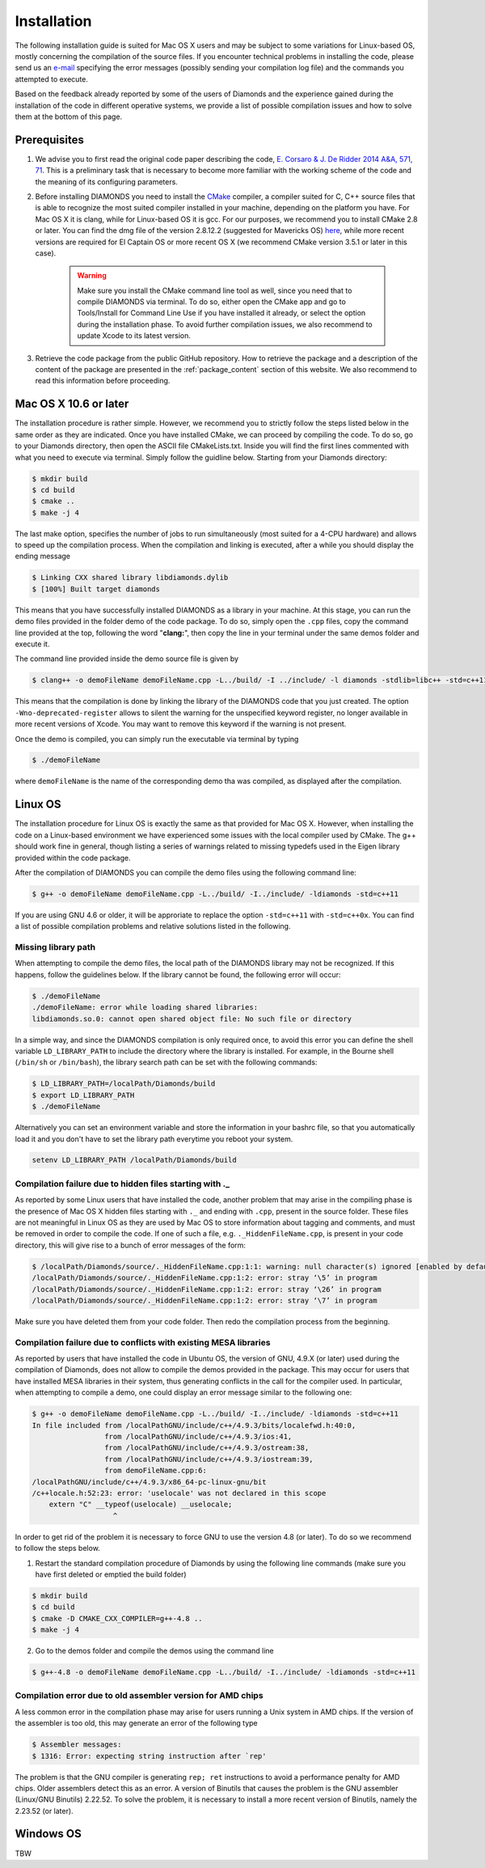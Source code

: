 Installation
============
The following installation guide is suited for Mac OS X users and may be subject to some variations for Linux-based OS, mostly concerning the compilation of the source files. If you encounter technical problems in installing the code, please send us an `e-mail <mailto:enrico.corsaro@inaf.it>`_ specifying the error messages (possibly sending your compilation log file) and the commands you attempted to execute.

Based on the feedback already reported by some of the users of Diamonds and the experience gained during the installation of the code in different operative systems, we provide a list of possible compilation issues and how to solve them at the bottom of this page.


Prerequisites
^^^^^^^^^^^^^

1. We advise you to first read the original code paper describing the code, `E. Corsaro & J. De Ridder 2014 A&A, 571, 71 <https://www.aanda.org/articles/aa/abs/2014/11/aa24181-14/aa24181-14.html>`_. This is a preliminary task that is necessary to become more familiar with the working scheme of the code and the meaning of its configuring parameters.

2. Before installing DIAMONDS you need to install the `CMake <http://www.cmake.org/>`_ compiler, a compiler suited for C, C++ source files that is able to recognize the most suited compiler installed in your machine, depending on the platform you have. For Mac OS X it is clang, while for Linux-based OS it is gcc. For our purposes, we recommend you to install CMake 2.8 or later. You can find the dmg file of the version 2.8.12.2 (suggested for Mavericks OS) `here <http://www.cmake.org/files/v2.8/cmake-2.8.12.2-Darwin64-universal.dmg>`_, while more recent versions are required for El Captain OS or more recent OS X (we recommend CMake version 3.5.1 or later in this case). 

    .. warning:: 
        Make sure you install the CMake command line tool as well, since you need that to compile DIAMONDS via terminal. To do so, either open the CMake app and go to Tools/Install for Command Line Use if you have installed it already, or select the option during the installation phase. To avoid further compilation issues, we also recommend to update Xcode to its latest version.

3. Retrieve the code package from the public GitHub repository. How to retrieve the package and a description of the content of the package are presented in the :ref:`package_content` section of this website. We also recommend to read this information before proceeding.


Mac OS X 10.6 or later
^^^^^^^^^^^^^^^^^^^^^^
The installation procedure is rather simple. However, we recommend you to strictly follow the steps listed below in the same order as they are indicated.
Once you have installed CMake, we can proceed by compiling the code. To do so, go to your Diamonds directory, then open the ASCII file CMakeLists.txt. Inside you will find the first lines commented with what you need to execute via terminal.
Simply follow the guidline below. Starting from your Diamonds directory:

.. code:: shell
    
    $ mkdir build
    $ cd build
    $ cmake ..
    $ make -j 4

The last make option, specifies the number of jobs to run simultaneously (most suited for a 4-CPU hardware) and allows to speed up the compilation process.
When the compilation and linking is executed, after a while you should display the ending message

.. code:: shell

    $ Linking CXX shared library libdiamonds.dylib
    $ [100%] Built target diamonds

This means that you have successfully installed DIAMONDS as a library in your machine.
At this stage, you can run the demo files provided in the folder demo of the code package. To do so, simply open the ``.cpp`` files, copy the command line provided at the top, following the word "**clang:**", then copy the line in your terminal under the same demos folder and execute it.

The command line provided inside the demo source file is given by

.. code:: bash

    $ clang++ -o demoFileName demoFileName.cpp -L../build/ -I ../include/ -l diamonds -stdlib=libc++ -std=c++11 -Wno-deprecated-register

This means that the compilation is done by linking the library of the DIAMONDS code that you just created. The option ``-Wno-deprecated-register`` allows to silent the warning for the unspecified keyword register, no longer available in more recent versions of Xcode. You may want to remove this keyword if the warning is not present.

Once the demo is compiled, you can simply run the executable via terminal by typing

.. code:: bash
    
    $ ./demoFileName

where ``demoFileName`` is the name of the corresponding demo tha was compiled, as displayed after the compilation.


Linux OS
^^^^^^^^
The installation procedure for Linux OS is exactly the same as that provided for Mac OS X. However, when installing the code on a Linux-based environment we have experienced some issues with the local compiler used by CMake. The g++ should work fine in general, though listing a series of warnings related to missing typedefs used in the Eigen library provided within the code package.

After the compilation of DIAMONDS you can compile the demo files using the following command line:

.. code:: bash
    
    $ g++ -o demoFileName demoFileName.cpp -L../build/ -I../include/ -ldiamonds -std=c++11

If you are using GNU 4.6 or older, it will be approriate to replace the option ``-std=c++11`` with ``-std=c++0x``.
You can find a list of possible compilation problems and relative solutions listed in the following.

 
Missing library path
""""""""""""""""""""

When attempting to compile the demo files, the local path of the DIAMONDS library may not be recognized. If this happens, follow the guidelines below.
If the library cannot be found, the following error will occur:

.. code:: bash
    
    $ ./demoFileName
    ./demoFileName: error while loading shared libraries:
    libdiamonds.so.0: cannot open shared object file: No such file or directory

In a simple way, and since the DIAMONDS compilation is only required once, to avoid this error you can define the shell variable ``LD_LIBRARY_PATH`` to include the directory where the library is installed. For example, in the Bourne shell (``/bin/sh`` or ``/bin/bash``), the library search path can be set with the following commands:

.. code:: bash
    
    $ LD_LIBRARY_PATH=/localPath/Diamonds/build
    $ export LD_LIBRARY_PATH
    $ ./demoFileName

Alternatively you can set an environment variable and store the information in your bashrc file, so that you automatically load it and you don't have to set the library path everytime you reboot your system.

.. code:: bash
    
    setenv LD_LIBRARY_PATH /localPath/Diamonds/build


Compilation failure due to hidden files starting with ._
"""""""""""""""""""""""""""""""""""""""""""""""""""""""""
As reported by some Linux users that have installed the code, another problem that may arise in the compiling phase is the presence of Mac OS X hidden files starting with ``._`` and ending with ``.cpp``, present in the source folder. These files are not meaningful in Linux OS as they are used by Mac OS to store information about tagging and comments, and must be removed in order to compile the code. If one of such a file, e.g. ``._HiddenFileName.cpp``, is present in your code directory, this will give rise to a bunch of error messages of the form:

.. code:: bash

    $ /localPath/Diamonds/source/._HiddenFileName.cpp:1:1: warning: null character(s) ignored [enabled by default]
    /localPath/Diamonds/source/._HiddenFileName.cpp:1:2: error: stray ‘\5’ in program
    /localPath/Diamonds/source/._HiddenFileName.cpp:1:2: error: stray ‘\26’ in program
    /localPath/Diamonds/source/._HiddenFileName.cpp:1:2: error: stray ‘\7’ in program

Make sure you have deleted them from your code folder. Then redo the compilation process from the beginning.


Compilation failure due to conflicts with existing MESA libraries
"""""""""""""""""""""""""""""""""""""""""""""""""""""""""""""""""

As reported by users that have installed the code in Ubuntu OS, the version of GNU, 4.9.X (or later) used during the compilation of Diamonds, does not allow to compile the demos provided in the package. This may occur for users that have installed MESA libraries in their system, thus generating conflicts in the call for the compiler used.
In particular, when attempting to compile a demo, one could display an error message similar to the following one:

.. code:: bash

    $ g++ -o demoFileName demoFileName.cpp -L../build/ -I../include/ -ldiamonds -std=c++11
    In file included from /localPathGNU/include/c++/4.9.3/bits/localefwd.h:40:0,
                     from /localPathGNU/include/c++/4.9.3/ios:41,
                     from /localPathGNU/include/c++/4.9.3/ostream:38,
                     from /localPathGNU/include/c++/4.9.3/iostream:39,
                     from demoFileName.cpp:6:
    /localPathGNU/include/c++/4.9.3/x86_64-pc-linux-gnu/bit
    /c++locale.h:52:23: error: 'uselocale' was not declared in this scope
        extern "C" __typeof(uselocale) __uselocale;
                       ^

In order to get rid of the problem it is necessary to force GNU to use the version 4.8 (or later). To do so we recommend to follow the steps below.
 
1. Restart the standard compilation procedure of Diamonds by using the following line commands (make sure you have first deleted or emptied the build folder)

.. code:: bash
    
    $ mkdir build
    $ cd build
    $ cmake -D CMAKE_CXX_COMPILER=g++-4.8 ..
    $ make -j 4
 
2. Go to the demos folder and compile the demos using the command line

.. code:: bash
    
    $ g++-4.8 -o demoFileName demoFileName.cpp -L../build/ -I../include/ -ldiamonds -std=c++11


Compilation error due to old assembler version for AMD chips
""""""""""""""""""""""""""""""""""""""""""""""""""""""""""""

A less common error in the compilation phase may arise for users running a Unix system in AMD chips. If the version of the assembler is too old, this may generate an error of the following type

.. code:: shell
    
    $ Assembler messages:
    $ 1316: Error: expecting string instruction after `rep'
 
The problem is that the GNU compiler is generating ``rep; ret`` instructions to avoid a performance penalty for AMD chips. Older assemblers detect this as an error.
A version of Binutils that causes the problem is the GNU assembler (Linux/GNU Binutils) 2.22.52. To solve the problem, it is necessary to install a more recent version of Binutils, namely the 2.23.52 (or later).


Windows OS
^^^^^^^^^^
TBW
